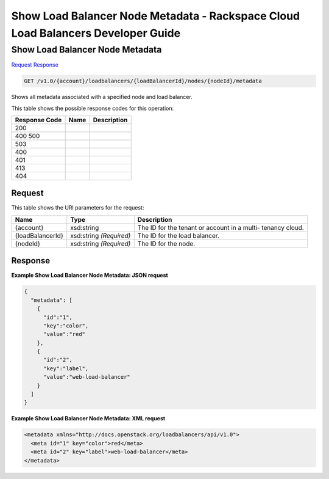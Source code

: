=============================================================================
Show Load Balancer Node Metadata -  Rackspace Cloud Load Balancers Developer Guide
=============================================================================

Show Load Balancer Node Metadata
~~~~~~~~~~~~~~~~~~~~~~~~~

`Request <GET_show_load_balancer_node_metadata_v1.0_account_loadbalancers_loadbalancerid_nodes_nodeid_metadata.rst#request>`__
`Response <GET_show_load_balancer_node_metadata_v1.0_account_loadbalancers_loadbalancerid_nodes_nodeid_metadata.rst#response>`__

.. code-block:: javascript

    GET /v1.0/{account}/loadbalancers/{loadBalancerId}/nodes/{nodeId}/metadata

Shows all metadata associated with a specified node and load balancer.



This table shows the possible response codes for this operation:


+--------------------------+-------------------------+-------------------------+
|Response Code             |Name                     |Description              |
+==========================+=========================+=========================+
|200                       |                         |                         |
+--------------------------+-------------------------+-------------------------+
|400 500                   |                         |                         |
+--------------------------+-------------------------+-------------------------+
|503                       |                         |                         |
+--------------------------+-------------------------+-------------------------+
|400                       |                         |                         |
+--------------------------+-------------------------+-------------------------+
|401                       |                         |                         |
+--------------------------+-------------------------+-------------------------+
|413                       |                         |                         |
+--------------------------+-------------------------+-------------------------+
|404                       |                         |                         |
+--------------------------+-------------------------+-------------------------+


Request
^^^^^^^^^^^^^^^^^

This table shows the URI parameters for the request:

+--------------------------+-------------------------+-------------------------+
|Name                      |Type                     |Description              |
+==========================+=========================+=========================+
|{account}                 |xsd:string               |The ID for the tenant or |
|                          |                         |account in a multi-      |
|                          |                         |tenancy cloud.           |
+--------------------------+-------------------------+-------------------------+
|{loadBalancerId}          |xsd:string *(Required)*  |The ID for the load      |
|                          |                         |balancer.                |
+--------------------------+-------------------------+-------------------------+
|{nodeId}                  |xsd:string *(Required)*  |The ID for the node.     |
+--------------------------+-------------------------+-------------------------+








Response
^^^^^^^^^^^^^^^^^^





**Example Show Load Balancer Node Metadata: JSON request**


.. code::

    {
      "metadata": [
        {
          "id":"1",
          "key":"color",
          "value":"red"
        },
        {
          "id":"2",
          "key":"label",
          "value":"web-load-balancer"
        }
      ]
    }


**Example Show Load Balancer Node Metadata: XML request**


.. code::

    <metadata xmlns="http://docs.openstack.org/loadbalancers/api/v1.0">
      <meta id="1" key="color">red</meta>
      <meta id="2" key="label">web-load-balancer</meta>
    </metadata>

